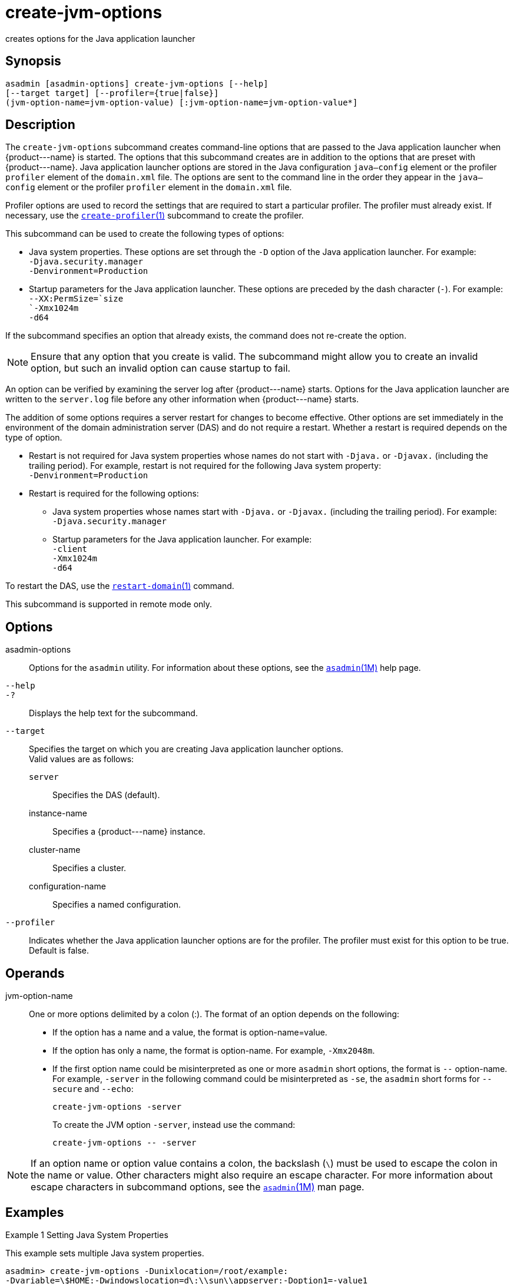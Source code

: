 [[create-jvm-options]]
= create-jvm-options

creates options for the Java application launcher

[[synopsis]]
== Synopsis

[source,shell]
----
asadmin [asadmin-options] create-jvm-options [--help] 
[--target target] [--profiler={true|false}] 
(jvm-option-name=jvm-option-value) [:jvm-option-name=jvm-option-value*]
----

[[description]]
== Description

The `create-jvm-options` subcommand creates command-line options that are passed to the Java application launcher when \{product---name} is
started. The options that this subcommand creates are in addition to the options that are preset with \{product---name}.
Java application launcher options are stored in the Java configuration `java—config` element or the profiler `profiler` element of the `domain.xml` file.
The options are sent to the command line in the order they appear in the `java—config` element or the profiler `profiler` element in the `domain.xml` file.

Profiler options are used to record the settings that are required to start a particular profiler. The profiler must already exist.
If necessary, use the xref:create-profiler.adoc#create-profiler-1[`create-profiler`(1)] subcommand to create the profiler.

This subcommand can be used to create the following types of options:

* Java system properties. These options are set through the `-D` option of the Java application launcher. For example: +
`-Djava.security.manager` +
`-Denvironment=Production`
* Startup parameters for the Java application launcher. These options are preceded by the dash character (`-`). For example: +
`--XX:PermSize=`size +
`-Xmx1024m` +
`-d64`

If the subcommand specifies an option that already exists, the command does not re-create the option.

NOTE: Ensure that any option that you create is valid. The subcommand might allow you to create an invalid option, but such an invalid option can cause startup to fail.

An option can be verified by examining the server log after \{product---name} starts. Options for the Java application launcher are
written to the `server.log` file before any other information when \{product---name} starts.

The addition of some options requires a server restart for changes to become effective. Other options are set immediately in the environment
of the domain administration server (DAS) and do not require a restart.
Whether a restart is required depends on the type of option.

* Restart is not required for Java system properties whose names do not start with `-Djava.` or `-Djavax.` (including the trailing period).
For example, restart is not required for the following Java system property: +
`-Denvironment=Production`
* Restart is required for the following options:

** Java system properties whose names start with `-Djava.` or `-Djavax.` (including the trailing period). For example: +
`-Djava.security.manager`

** Startup parameters for the Java application launcher. For example: +
`-client` +
`-Xmx1024m` +
`-d64`

To restart the DAS, use the xref:restart-domain.adoc#restart-domain-1[`restart-domain`(1)] command.

This subcommand is supported in remote mode only.

[[options]]
== Options

asadmin-options::
  Options for the `asadmin` utility. For information about these
  options, see the xref:asadmin.adoc#asadmin-1m[`asadmin`(1M)] help page.
`--help`::
`-?`::
  Displays the help text for the subcommand.
`--target`::
  Specifies the target on which you are creating Java application launcher options. +
  Valid values are as follows: +
  `server`;;
    Specifies the DAS (default).
  instance-name;;
    Specifies a \{product---name} instance.
  cluster-name;;
    Specifies a cluster.
  configuration-name;;
    Specifies a named configuration.
`--profiler`::
  Indicates whether the Java application launcher options are for the profiler. The profiler must exist for this option to be true. Default is false.

[[operands]]
== Operands

jvm-option-name::
  One or more options delimited by a colon (:). The format of an option depends on the following: +
  * If the option has a name and a value, the format is option-name=value.
  * If the option has only a name, the format is option-name. For example, `-Xmx2048m`.
  * If the first option name could be misinterpreted as one or more `asadmin` short options, the format is `--` option-name.
   For example, `-server` in the following command could be misinterpreted as `-se`, the `asadmin` short forms for `--secure` and `--echo`:
+
[source,shell]
----
create-jvm-options -server
----
To create the JVM option `-server`, instead use the command:
+
[source,shell]
----
create-jvm-options -- -server
----

NOTE: If an option name or option value contains a colon, the backslash (`\`) must be used to escape the colon in the name or value. Other characters might also require an escape character.
For more information about escape characters in subcommand options, see the xref:asadmin.adoc#asadmin-1m[`asadmin`(1M)] man page.

[[examples]]
== Examples

Example 1 Setting Java System Properties

This example sets multiple Java system properties.

[source,shell]
----
asadmin> create-jvm-options -Dunixlocation=/root/example:
-Dvariable=\$HOME:-Dwindowslocation=d\:\\sun\\appserver:-Doption1=-value1
created 4 option(s)
Command create-jvm-options executed successfully.
----

Example 2 Setting a Startup Parameter for the Java Application Launcher

This example sets the maximum available heap size to 1024.

[source,shell]
----
asadmin> create-jvm-options -Xmx1024m
created 1 option(s)
Command create-jvm-options executed successfully.
----

Example 3 Setting Multiple Startup Parameters for the Java Application Launcher

This example sets the maximum available heap size to 1024 and requests details about garbage collection.

[source,shell]
----
asadmin> create-jvm-options "-Xmx1024m:-XX\:+PrintGCDetails"
created 1 option(s)
Command create-jvm-options executed successfully.
----

In this case, one of the two parameters already exists, so the subcommand reports that only one option was set.

Example 4 Setting a JVM Startup Parameter for the Profiler

This example sets a JVM startup parameter for the profiler.

[source,shell]
----
asadmin> create-jvm-options --profiler=true -XX\:MaxPermSize=192m
created 1 option(s)
Command create-jvm-options executed successfully.
----

[[exit-status]]
== Exit Status

0::
  subcommand executed successfully
1::
  error in executing the subcommand

See Also

* xref:asadmin.adoc#asadmin-1m[`asadmin`(1M)]
* xref:create-profiler.adoc#create-profiler-1[`create-profiler`(1)],
* xref:delete-jvm-options.adoc#delete-jvm-options-1[`delete-jvm-options`(1)],
* xref:list-jvm-options.adoc#list-jvm-options-1[`list-jvm-options`(1)],
* xref:restart-domain.adoc#restart-domain-1[`restart-domain`(1)]

For more information about the Java application launcher, see the reference page for the operating system that you are using:

* http://docs.oracle.com/javase/6/docs/technotes/tools/solaris/java.html
[Oracle Solaris and Linux: java - the Java application launcher] (`http://docs.oracle.com/javase/6/docs/technotes/tools/solaris/java.html`)
* http://docs.oracle.com/javase/6/docs/technotes/tools/windows/java.html
[Windows: java - the Java application launcher] (`http://docs.oracle.com/javase/6/docs/technotes/tools/windows/java.html`)


